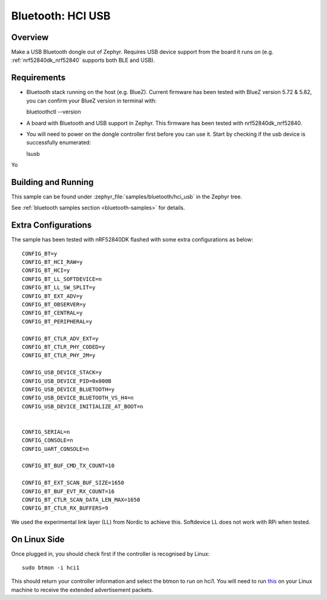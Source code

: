 .. _bluetooth-hci-usb-sample:

Bluetooth: HCI USB
##################

Overview
********

Make a USB Bluetooth dongle out of Zephyr. Requires USB device support from the
board it runs on (e.g. :ref:`nrf52840dk_nrf52840` supports both BLE and USB).

Requirements
************

* Bluetooth stack running on the host (e.g. BlueZ). Current firmware has been tested with BlueZ version 5.72 & 5.82, you can confirm your BlueZ version in terminal with::
  
  bluetoothctl --version

* A board with Bluetooth and USB support in Zephyr. This firmware has been tested with nrf52840dk_nrf52840. 

* You will need to power on the dongle controller first before you can use it. Start by checking if the usb device is successfully enumerated::

  lsusb

Yo



Building and Running
********************
This sample can be found under :zephyr_file:`samples/bluetooth/hci_usb` in the
Zephyr tree.

See :ref:`bluetooth samples section <bluetooth-samples>` for details.

Extra Configurations
********************

The sample has been tested with nRF52840DK flashed with some extra configurations as below::

  CONFIG_BT=y
  CONFIG_BT_HCI_RAW=y
  CONFIG_BT_HCI=y
  CONFIG_BT_LL_SOFTDEVICE=n
  CONFIG_BT_LL_SW_SPLIT=y
  CONFIG_BT_EXT_ADV=y
  CONFIG_BT_OBSERVER=y
  CONFIG_BT_CENTRAL=y
  CONFIG_BT_PERIPHERAL=y

  CONFIG_BT_CTLR_ADV_EXT=y
  CONFIG_BT_CTLR_PHY_CODED=y
  CONFIG_BT_CTLR_PHY_2M=y

  CONFIG_USB_DEVICE_STACK=y
  CONFIG_USB_DEVICE_PID=0x000B
  CONFIG_USB_DEVICE_BLUETOOTH=y
  CONFIG_USB_DEVICE_BLUETOOTH_VS_H4=n
  CONFIG_USB_DEVICE_INITIALIZE_AT_BOOT=n


  CONFIG_SERIAL=n
  CONFIG_CONSOLE=n
  CONFIG_UART_CONSOLE=n

  CONFIG_BT_BUF_CMD_TX_COUNT=10

  CONFIG_BT_EXT_SCAN_BUF_SIZE=1650
  CONFIG_BT_BUF_EVT_RX_COUNT=16
  CONFIG_BT_CTLR_SCAN_DATA_LEN_MAX=1650
  CONFIG_BT_CTLR_RX_BUFFERS=9

We used the experimental link layer (LL) from Nordic to achieve this. Softdevice LL does not work with RPi when tested. 

On Linux Side
*************

Once plugged in, you should check first if the controller is recognised by Linux::
  
  sudo btmon -i hci1

This should return your controller information and select the btmon to run on hci1. You will need to run `this <https://github.com/shuhao-dong/ble-scan-advertise/tree/feature/ext-scan-sync>`_ 
on your Linux machine to receive the extended advertisement packets. 